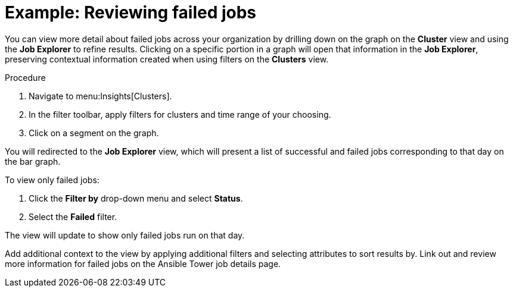 // user story:
// Module included in the following assemblies:
// assembly-evaluating-automation-return.adoc


[id="proc-view-failed-jobs"]

= Example: Reviewing failed jobs

You can view more detail about failed jobs across your organization by drilling down on the graph on the *Cluster* view and using the *Job Explorer* to refine results. Clicking on a specific portion in a graph will open that information in the *Job Explorer*, preserving contextual information created when using filters on the *Clusters* view.

.Procedure

. Navigate to menu:Insights[Clusters].
. In the filter toolbar, apply filters for clusters and time range of your choosing.
. Click on a segment on the graph.

You will redirected to the *Job Explorer* view, which will present a list of successful and failed jobs corresponding to that day on the bar graph.

To view only failed jobs:

. Click the *Filter by* drop-down menu and select *Status*.
. Select the *Failed* filter.

The view will update to show only failed jobs run on that day.

Add additional context to the view by applying additional filters and selecting attributes to sort results by. Link out and review more information for failed jobs on the Ansible Tower job details page.
